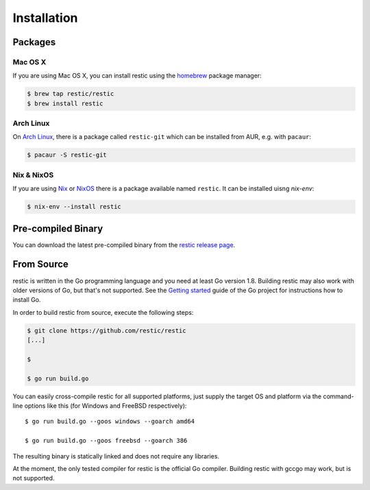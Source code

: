 Installation
============

Packages
--------

Mac OS X
~~~~~~~~~

If you are using Mac OS X, you can install restic using the
`homebrew <http://brew.sh/>`__ package manager:

.. code-block:: console

    $ brew tap restic/restic
    $ brew install restic

Arch Linux
~~~~~~~~~~

On `Arch Linux <https://www.archlinux.org/>`__, there is a package called ``restic-git`` which can be
installed from AUR, e.g. with ``pacaur``:

.. code-block:: console

    $ pacaur -S restic-git
    
Nix & NixOS
~~~~~~~~~~~

If you are using `Nix <https://nixos.org/nix/>`__ or `NixOS <https://nixos.org/>`__
there is a package available named ``restic``.
It can be installed uisng `nix-env`:

.. code-block:: console

    $ nix-env --install restic 

Pre-compiled Binary
-------------------

You can download the latest pre-compiled binary from the `restic release
page <https://github.com/restic/restic/releases/latest>`__.

From Source
-----------

restic is written in the Go programming language and you need at least
Go version 1.8. Building restic may also work with older versions of Go,
but that's not supported. See the `Getting
started <https://golang.org/doc/install>`__ guide of the Go project for
instructions how to install Go.

In order to build restic from source, execute the following steps:

.. code-block:: console

    $ git clone https://github.com/restic/restic
    [...]

    $ 

    $ go run build.go

You can easily cross-compile restic for all supported platforms, just
supply the target OS and platform via the command-line options like this
(for Windows and FreeBSD respectively):

::

    $ go run build.go --goos windows --goarch amd64

    $ go run build.go --goos freebsd --goarch 386

The resulting binary is statically linked and does not require any
libraries.

At the moment, the only tested compiler for restic is the official Go
compiler. Building restic with gccgo may work, but is not supported.

